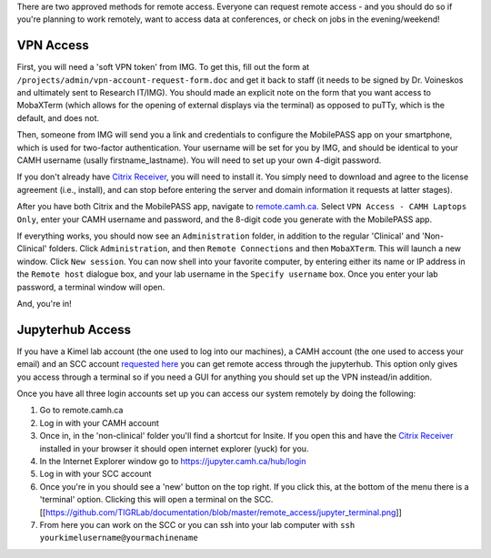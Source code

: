 There are two approved methods for remote access. Everyone can request
remote access - and you should do so if you're planning to work
remotely, want to access data at conferences, or check on jobs in the
evening/weekend!

VPN Access
==========

First, you will need a 'soft VPN token' from IMG. To get this, fill out
the form at ``/projects/admin/vpn-account-request-form.doc`` and get it
back to staff (it needs to be signed by Dr. Voineskos and ultimately
sent to Research IT/IMG). You should made an explicit note on the form
that you want access to MobaXTerm (which allows for the opening of
external displays via the terminal) as opposed to puTTy, which is the
default, and does not.

Then, someone from IMG will send you a link and credentials to configure
the MobilePASS app on your smartphone, which is used for two-factor
authentication. Your username will be set for you by IMG, and should be
identical to your CAMH username (usally firstname\_lastname). You will
need to set up your own 4-digit password.

If you don't already have `Citrix
Receiver <https://www.citrix.com/products/receiver/>`__, you will need
to install it. You simply need to download and agree to the license
agreement (i.e., install), and can stop before entering the server and
domain information it requests at latter stages).

After you have both Citrix and the MobilePASS app, navigate to
`remote.camh.ca <remote.camh.ca>`__. Select
``VPN Access - CAMH Laptops Only``, enter your CAMH username and
password, and the 8-digit code you generate with the MobilePASS app.

If everything works, you should now see an ``Administration`` folder, in
addition to the regular 'Clinical' and 'Non-Clinical' folders. Click
``Administration``, and then ``Remote Connections`` and then
``MobaXTerm``. This will launch a new window. Click ``New session``. You
can now shell into your favorite computer, by entering either its name
or IP address in the ``Remote host`` dialogue box, and your lab username
in the ``Specify username`` box. Once you enter your lab password, a
terminal window will open.

And, you're in!

Jupyterhub Access
=================

If you have a Kimel lab account (the one used to log into our machines),
a CAMH account (the one used to access your email) and an SCC account
`requested here <http://info2.camh.net/scc/index.php/Account>`__ you can
get remote access through the jupyterhub. This option only gives you
access through a terminal so if you need a GUI for anything you should
set up the VPN instead/in addition.

Once you have all three login accounts set up you can access our system
remotely by doing the following:

1. Go to remote.camh.ca
2. Log in with your CAMH account
3. Once in, in the 'non-clinical' folder you'll find a shortcut for
   Insite. If you open this and have the `Citrix
   Receiver <https://www.citrix.com/products/receiver/>`__ installed in
   your browser it should open internet explorer (yuck) for you.
4. In the Internet Explorer window go to
   https://jupyter.camh.ca/hub/login
5. Log in with your SCC account
6. Once you're in you should see a 'new' button on the top right. If you
   click this, at the bottom of the menu there is a 'terminal' option.
   Clicking this will open a terminal on the SCC.
   [[https://github.com/TIGRLab/documentation/blob/master/remote\_access/jupyter\_terminal.png]]
7. From here you can work on the SCC or you can ssh into your lab
   computer with ``ssh yourkimelusername@yourmachinename``
